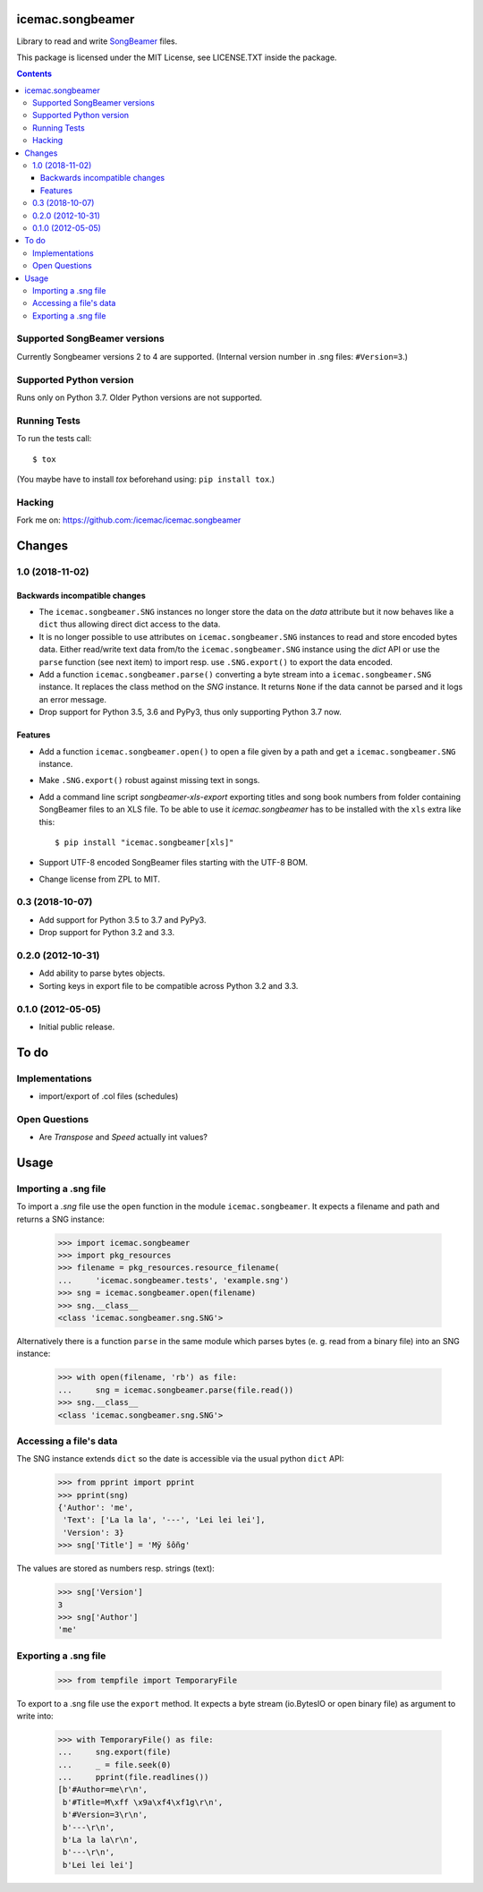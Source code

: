 ===================
 icemac.songbeamer
===================

.. image:: https://travis-ci.com/icemac/icemac.songbeamer.svg?branch=master
    :target: https://travis-ci.com/icemac/icemac.songbeamer
.. image:: https://coveralls.io/repos/github/icemac/icemac.songbeamer/badge.svg?branch=master
    :target: https://coveralls.io/github/icemac/icemac.songbeamer?branch=master

Library to read and write `SongBeamer`_ files.

This package is licensed under the MIT License, see LICENSE.TXT inside the
package.

.. contents::

Supported SongBeamer versions
=============================

Currently Songbeamer versions 2 to 4 are supported. (Internal version
number in .sng files: ``#Version=3``.)

.. _`SongBeamer` : http://songbeamer.com

Supported Python version
========================

Runs only on Python 3.7. Older Python versions are not supported.

Running Tests
=============

To run the tests call::

  $ tox

(You maybe have to install `tox` beforehand using: ``pip install tox``.)

Hacking
=======

Fork me on: https://github.com:/icemac/icemac.songbeamer


=========
 Changes
=========

1.0 (2018-11-02)
================

Backwards incompatible changes
------------------------------

- The ``icemac.songbeamer.SNG`` instances no longer store the data on the
  `data` attribute but it now behaves like a ``dict`` thus allowing direct dict
  access to the data.

- It is no longer possible to use attributes on ``icemac.songbeamer.SNG``
  instances to read and store encoded bytes data. Either read/write text data
  from/to the ``icemac.songbeamer.SNG`` instance using the `dict` API or use
  the ``parse`` function (see next item) to import resp. use ``.SNG.export()``
  to export the data encoded.

- Add a function ``icemac.songbeamer.parse()`` converting a byte stream
  into a ``icemac.songbeamer.SNG`` instance. It replaces the class method on
  the `SNG` instance. It returns ``None`` if the data cannot be
  parsed and it logs an error message.

- Drop support for Python 3.5, 3.6 and PyPy3, thus only supporting Python 3.7
  now.

Features
--------

- Add a function ``icemac.songbeamer.open()`` to open a file given by a path
  and get a ``icemac.songbeamer.SNG`` instance.

- Make ``.SNG.export()`` robust against missing text in songs.

- Add a command line script `songbeamer-xls-export` exporting titles and song
  book numbers from folder containing SongBeamer files to an XLS file. To be
  able to use it `icemac.songbeamer` has to be installed with the ``xls`` extra
  like this::

    $ pip install "icemac.songbeamer[xls]"

- Support UTF-8 encoded SongBeamer files starting with the UTF-8 BOM.

- Change license from ZPL to MIT.


0.3 (2018-10-07)
================

- Add support for Python 3.5 to 3.7 and PyPy3.

- Drop support for Python 3.2 and 3.3.


0.2.0 (2012-10-31)
==================

- Add ability to parse bytes objects.

- Sorting keys in export file to be compatible across Python 3.2 and 3.3.


0.1.0 (2012-05-05)
==================

- Initial public release.




=======
 To do
=======

Implementations
===============

* import/export of .col files (schedules)


Open Questions
==============

* Are `Transpose` and `Speed` actually int values?


=======
 Usage
=======

Importing a .sng file
=====================

To import a `.sng` file use the ``open`` function in the module
``icemac.songbeamer``. It expects a filename and path and returns a SNG
instance:

  >>> import icemac.songbeamer
  >>> import pkg_resources
  >>> filename = pkg_resources.resource_filename(
  ...     'icemac.songbeamer.tests', 'example.sng')
  >>> sng = icemac.songbeamer.open(filename)
  >>> sng.__class__
  <class 'icemac.songbeamer.sng.SNG'>

Alternatively there is a function ``parse`` in the same module which parses
bytes (e. g. read from a binary file) into an SNG instance:

  >>> with open(filename, 'rb') as file:
  ...     sng = icemac.songbeamer.parse(file.read())
  >>> sng.__class__
  <class 'icemac.songbeamer.sng.SNG'>

Accessing a file's data
=======================

The SNG instance extends ``dict`` so the date is accessible via the usual
python ``dict`` API:

  >>> from pprint import pprint
  >>> pprint(sng)
  {'Author': 'me',
   'Text': ['La la la', '---', 'Lei lei lei'],
   'Version': 3}
  >>> sng['Title'] = 'Mÿ šôñg'

The values are stored as numbers resp. strings (text):

  >>> sng['Version']
  3
  >>> sng['Author']
  'me'

Exporting a .sng file
=====================

  >>> from tempfile import TemporaryFile

To export to a .sng file use the ``export`` method. It expects a byte stream
(io.BytesIO or open binary file) as argument to write into:

  >>> with TemporaryFile() as file:
  ...     sng.export(file)
  ...     _ = file.seek(0)
  ...     pprint(file.readlines())
  [b'#Author=me\r\n',
   b'#Title=M\xff \x9a\xf4\xf1g\r\n',
   b'#Version=3\r\n',
   b'---\r\n',
   b'La la la\r\n',
   b'---\r\n',
   b'Lei lei lei']


